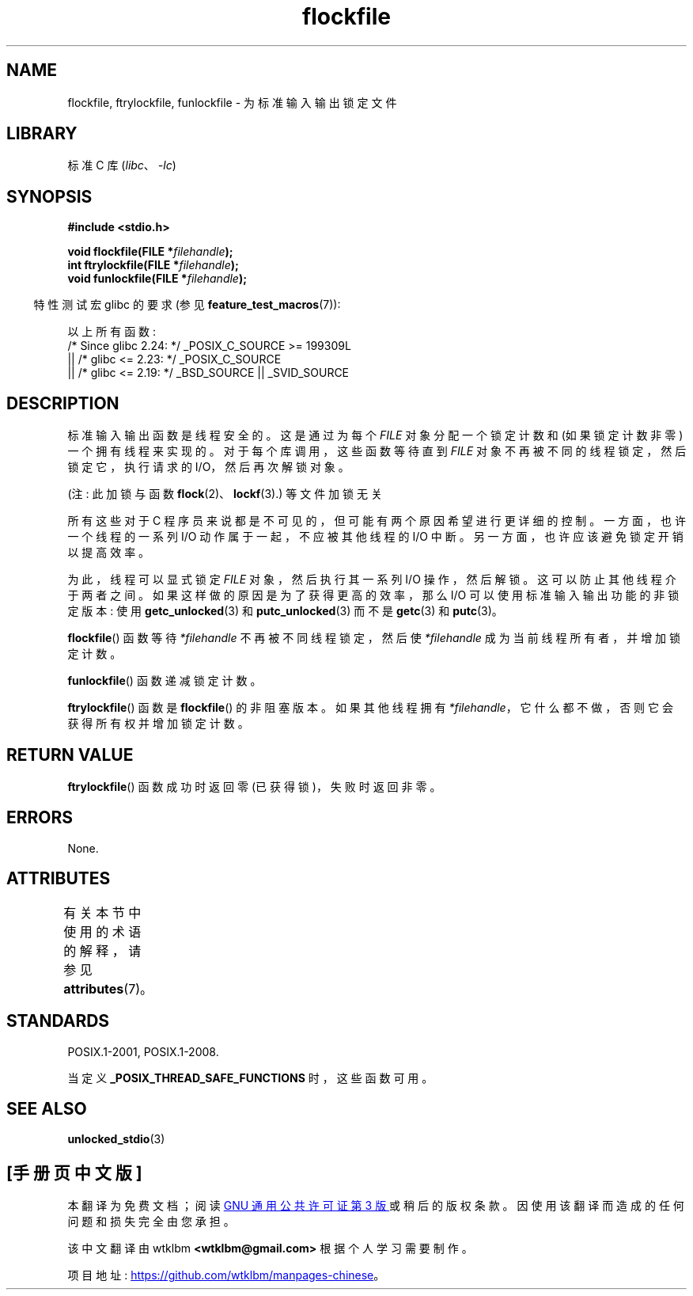 .\" -*- coding: UTF-8 -*-
'\" t
.\" Copyright (C) 2001 Andries Brouwer <aeb@cwi.nl>.
.\"
.\" SPDX-License-Identifier: Linux-man-pages-copyleft
.\"
.\"*******************************************************************
.\"
.\" This file was generated with po4a. Translate the source file.
.\"
.\"*******************************************************************
.TH flockfile 3 2023\-02\-05 "Linux man\-pages 6.03" 
.SH NAME
flockfile, ftrylockfile, funlockfile \- 为标准输入输出锁定文件
.SH LIBRARY
标准 C 库 (\fIlibc\fP、\fI\-lc\fP)
.SH SYNOPSIS
.nf
\fB#include <stdio.h>\fP
.PP
\fBvoid flockfile(FILE *\fP\fIfilehandle\fP\fB);\fP
\fBint ftrylockfile(FILE *\fP\fIfilehandle\fP\fB);\fP
\fBvoid funlockfile(FILE *\fP\fIfilehandle\fP\fB);\fP
.fi
.PP
.RS -4
特性测试宏 glibc 的要求 (参见 \fBfeature_test_macros\fP(7)):
.RE
.PP
以上所有函数:
.nf
    /* Since glibc 2.24: */ _POSIX_C_SOURCE >= 199309L
        || /* glibc <= 2.23: */ _POSIX_C_SOURCE
        || /* glibc <= 2.19: */ _BSD_SOURCE || _SVID_SOURCE
.fi
.SH DESCRIPTION
标准输入输出函数是线程安全的。 这是通过为每个 \fIFILE\fP 对象分配一个锁定计数和 (如果锁定计数非零) 一个拥有线程来实现的。
对于每个库调用，这些函数等待直到 \fIFILE\fP 对象不再被不同的线程锁定，然后锁定它，执行请求的 I/O，然后再次解锁对象。
.PP
(注: 此加锁与函数 \fBflock\fP(2)、\fBlockf\fP(3).) 等文件加锁无关
.PP
所有这些对于 C 程序员来说都是不可见的，但可能有两个原因希望进行更详细的控制。 一方面，也许一个线程的一系列 I/O 动作属于一起，不应被其他线程的
I/O 中断。 另一方面，也许应该避免锁定开销以提高效率。
.PP
为此，线程可以显式锁定 \fIFILE\fP 对象，然后执行其一系列 I/O 操作，然后解锁。 这可以防止其他线程介于两者之间。
如果这样做的原因是为了获得更高的效率，那么 I/O 可以使用标准输入输出功能的非锁定版本: 使用 \fBgetc_unlocked\fP(3) 和
\fBputc_unlocked\fP(3) 而不是 \fBgetc\fP(3) 和 \fBputc\fP(3)。
.PP
\fBflockfile\fP() 函数等待 \fI*filehandle\fP 不再被不同线程锁定，然后使 \fI*filehandle\fP
成为当前线程所有者，并增加锁定计数。
.PP
\fBfunlockfile\fP() 函数递减锁定计数。
.PP
\fBftrylockfile\fP() 函数是 \fBflockfile\fP() 的非阻塞版本。 如果其他线程拥有
\fI*filehandle\fP，它什么都不做，否则它会获得所有权并增加锁定计数。
.SH "RETURN VALUE"
\fBftrylockfile\fP() 函数成功时返回零 (已获得锁)，失败时返回非零。
.SH ERRORS
None.
.SH ATTRIBUTES
有关本节中使用的术语的解释，请参见 \fBattributes\fP(7)。
.ad l
.nh
.TS
allbox;
lbx lb lb
l l l.
Interface	Attribute	Value
T{
\fBflockfile\fP(),
\fBftrylockfile\fP(),
\fBfunlockfile\fP()
T}	Thread safety	MT\-Safe
.TE
.hy
.ad
.sp 1
.SH STANDARDS
POSIX.1\-2001, POSIX.1\-2008.
.PP
当定义 \fB_POSIX_THREAD_SAFE_FUNCTIONS\fP 时，这些函数可用。
.SH "SEE ALSO"
\fBunlocked_stdio\fP(3)
.PP
.SH [手册页中文版]
.PP
本翻译为免费文档；阅读
.UR https://www.gnu.org/licenses/gpl-3.0.html
GNU 通用公共许可证第 3 版
.UE
或稍后的版权条款。因使用该翻译而造成的任何问题和损失完全由您承担。
.PP
该中文翻译由 wtklbm
.B <wtklbm@gmail.com>
根据个人学习需要制作。
.PP
项目地址:
.UR \fBhttps://github.com/wtklbm/manpages-chinese\fR
.ME 。
